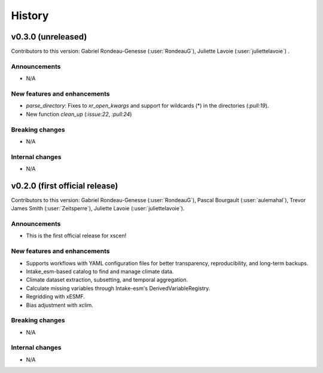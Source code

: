 =======
History
=======

v0.3.0 (unreleased)
------------------------------
Contributors to this version: Gabriel Rondeau-Genesse (:user:`RondeauG`), Juliette Lavoie (:user:`juliettelavoie`) .

Announcements
^^^^^^^^^^^^^
* N/A

New features and enhancements
^^^^^^^^^^^^^^^^^^^^^^^^^^^^^
* `parse_directory`: Fixes to `xr_open_kwargs` and support for wildcards (*) in the directories (`:pull:19`).
* New function `clean_up` (`:issue:22`, `:pull:24`)

Breaking changes
^^^^^^^^^^^^^^^^
* N/A

Internal changes
^^^^^^^^^^^^^^^^
* N/A


v0.2.0 (first official release)
------------------------------
Contributors to this version: Gabriel Rondeau-Genesse (:user:`RondeauG`), Pascal Bourgault (:user:`aulemahal`), Trevor James Smith (:user:`Zeitsperre`), Juliette Lavoie (:user:`juliettelavoie`).

Announcements
^^^^^^^^^^^^^
* This is the first official release for xscen!

New features and enhancements
^^^^^^^^^^^^^^^^^^^^^^^^^^^^^
* Supports workflows with YAML configuration files for better transparency, reproducibility, and long-term backups.
* Intake_esm-based catalog to find and manage climate data.
* Climate dataset extraction, subsetting, and temporal aggregation.
* Calculate missing variables through Intake-esm's DerivedVariableRegistry.
* Regridding with xESMF.
* Bias adjustment with xclim.

Breaking changes
^^^^^^^^^^^^^^^^
* N/A

Internal changes
^^^^^^^^^^^^^^^^
* N/A
